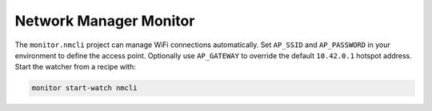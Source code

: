 Network Manager Monitor
-----------------------

The ``monitor.nmcli`` project can manage WiFi connections automatically. Set ``AP_SSID`` and ``AP_PASSWORD`` in your environment to define the access point. Optionally use ``AP_GATEWAY`` to override the default ``10.42.0.1`` hotspot address. Start the watcher from a recipe with:

.. code-block:: text

    monitor start-watch nmcli

